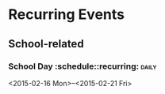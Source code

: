 * Recurring Events
** School-related
*** School Day 					 :schedule::recurring::daily:
    <2015-02-16 Mon>--<2015-02-21 Fri>